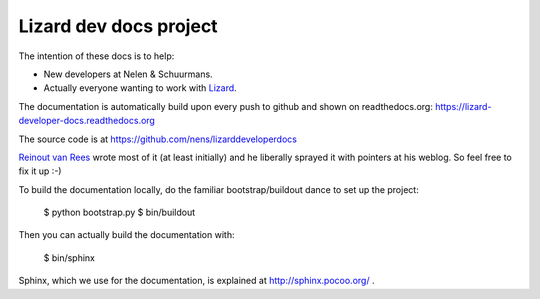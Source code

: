 Lizard dev docs project
==========================================

The intention of these docs is to help:

- New developers at Nelen & Schuurmans.

- Actually everyone wanting to work with `Lizard <http://lizard.org>`_.

The documentation is automatically build upon every push to github and shown
on readthedocs.org: https://lizard-developer-docs.readthedocs.org

The source code is at https://github.com/nens/lizarddeveloperdocs

`Reinout van Rees <http://reinout.vanrees.org>`_ wrote most of it (at least
initially) and he liberally sprayed it with pointers at his weblog. So feel
free to fix it up :-)

To build the documentation locally, do the familiar bootstrap/buildout dance
to set up the project:

    $ python bootstrap.py
    $ bin/buildout

Then you can actually build the documentation with:

    $ bin/sphinx

Sphinx, which we use for the documentation, is explained at
http://sphinx.pocoo.org/ .
